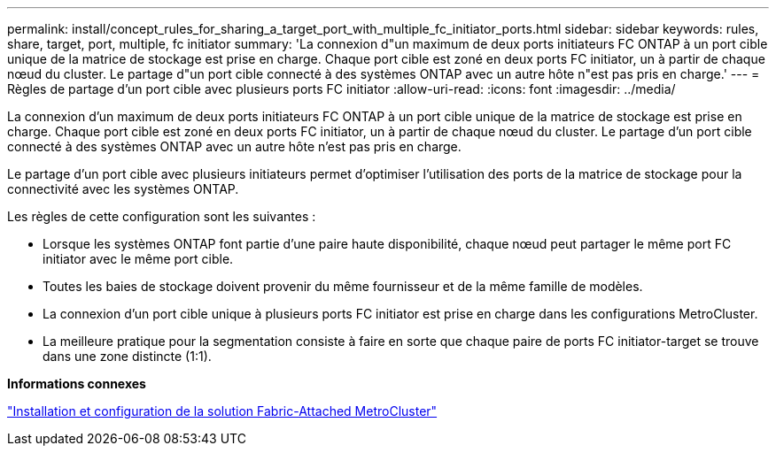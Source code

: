 ---
permalink: install/concept_rules_for_sharing_a_target_port_with_multiple_fc_initiator_ports.html 
sidebar: sidebar 
keywords: rules, share, target, port, multiple, fc initiator 
summary: 'La connexion d"un maximum de deux ports initiateurs FC ONTAP à un port cible unique de la matrice de stockage est prise en charge. Chaque port cible est zoné en deux ports FC initiator, un à partir de chaque nœud du cluster. Le partage d"un port cible connecté à des systèmes ONTAP avec un autre hôte n"est pas pris en charge.' 
---
= Règles de partage d'un port cible avec plusieurs ports FC initiator
:allow-uri-read: 
:icons: font
:imagesdir: ../media/


[role="lead"]
La connexion d'un maximum de deux ports initiateurs FC ONTAP à un port cible unique de la matrice de stockage est prise en charge. Chaque port cible est zoné en deux ports FC initiator, un à partir de chaque nœud du cluster. Le partage d'un port cible connecté à des systèmes ONTAP avec un autre hôte n'est pas pris en charge.

Le partage d'un port cible avec plusieurs initiateurs permet d'optimiser l'utilisation des ports de la matrice de stockage pour la connectivité avec les systèmes ONTAP.

Les règles de cette configuration sont les suivantes :

* Lorsque les systèmes ONTAP font partie d'une paire haute disponibilité, chaque nœud peut partager le même port FC initiator avec le même port cible.
* Toutes les baies de stockage doivent provenir du même fournisseur et de la même famille de modèles.
* La connexion d'un port cible unique à plusieurs ports FC initiator est prise en charge dans les configurations MetroCluster.
* La meilleure pratique pour la segmentation consiste à faire en sorte que chaque paire de ports FC initiator-target se trouve dans une zone distincte (1:1).


*Informations connexes*

https://docs.netapp.com/us-en/ontap-metrocluster/install-fc/index.html["Installation et configuration de la solution Fabric-Attached MetroCluster"]
